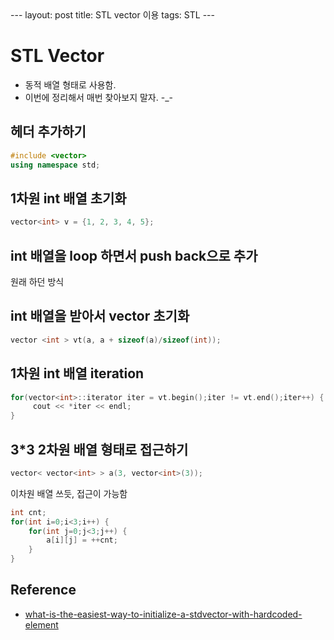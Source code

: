#+HTML: ---
#+HTML: layout: post
#+HTML: title: STL vector 이용
#+HTML: tags: STL
#+HTML: ---

* STL Vector
- 동적 배열 형태로 사용함.
- 이번에 정리해서 매번 찾아보지 말자. -_-

** 헤더 추가하기
#+BEGIN_SRC cpp
#include <vector>
using namespace std;
#+END_SRC

** 1차원 int 배열 초기화
#+BEGIN_SRC cpp
vector<int> v = {1, 2, 3, 4, 5};
#+END_SRC

** int 배열을 loop 하면서 push back으로 추가
원래 하던 방식

** int 배열을 받아서 vector 초기화
#+BEGIN_SRC cpp
vector <int > vt(a, a + sizeof(a)/sizeof(int));
#+END_SRC

** 1차원 int 배열 iteration
#+BEGIN_SRC cpp
for(vector<int>::iterator iter = vt.begin();iter != vt.end();iter++) {
     cout << *iter << endl;
}
#+END_SRC

** 3*3 2차원 배열 형태로 접근하기
#+BEGIN_SRC cpp
vector< vector<int> > a(3, vector<int>(3));
#+END_SRC

이차원 배열 쓰듯, 접근이 가능함
#+BEGIN_SRC cpp
int cnt;
for(int i=0;i<3;i++) {
    for(int j=0;j<3;j++) {
        a[i][j] = ++cnt;
    }
}
#+END_SRC

** Reference
- [[https://stackoverflow.com/questions/2236197/what-is-the-easiest-way-to-initialize-a-stdvector-with-hardcoded-elements][what-is-the-easiest-way-to-initialize-a-stdvector-with-hardcoded-element]]


